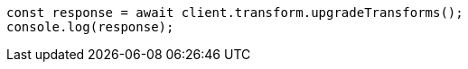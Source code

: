 // This file is autogenerated, DO NOT EDIT
// Use `node scripts/generate-docs-examples.js` to generate the docs examples

[source, js]
----
const response = await client.transform.upgradeTransforms();
console.log(response);
----
